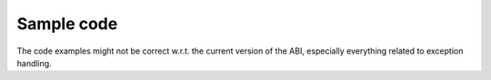 ..
  Copyright 1988-2022 Free Software Foundation, Inc.
  This is part of the GCC manual.
  For copying conditions, see the GPL license file

Sample code 
************

The code examples might not be correct w.r.t. the current version of the ABI,
especially everything related to exception handling.


